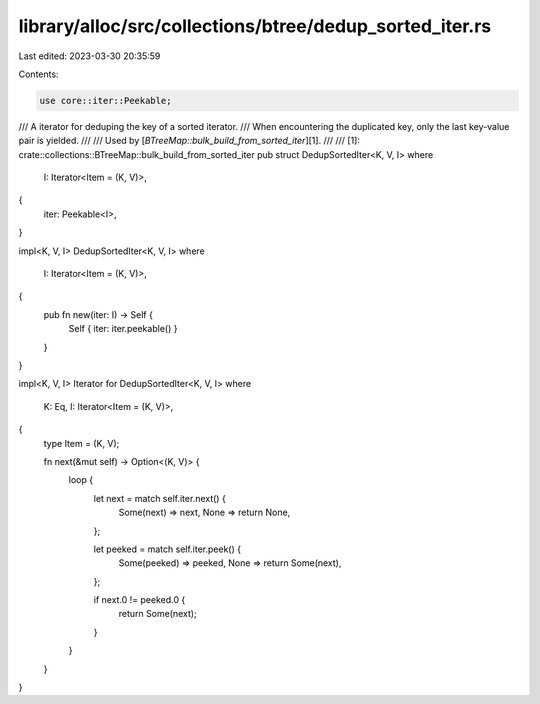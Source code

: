 library/alloc/src/collections/btree/dedup_sorted_iter.rs
========================================================

Last edited: 2023-03-30 20:35:59

Contents:

.. code-block:: rs

    use core::iter::Peekable;

/// A iterator for deduping the key of a sorted iterator.
/// When encountering the duplicated key, only the last key-value pair is yielded.
///
/// Used by [`BTreeMap::bulk_build_from_sorted_iter`][1].
///
/// [1]: crate::collections::BTreeMap::bulk_build_from_sorted_iter
pub struct DedupSortedIter<K, V, I>
where
    I: Iterator<Item = (K, V)>,
{
    iter: Peekable<I>,
}

impl<K, V, I> DedupSortedIter<K, V, I>
where
    I: Iterator<Item = (K, V)>,
{
    pub fn new(iter: I) -> Self {
        Self { iter: iter.peekable() }
    }
}

impl<K, V, I> Iterator for DedupSortedIter<K, V, I>
where
    K: Eq,
    I: Iterator<Item = (K, V)>,
{
    type Item = (K, V);

    fn next(&mut self) -> Option<(K, V)> {
        loop {
            let next = match self.iter.next() {
                Some(next) => next,
                None => return None,
            };

            let peeked = match self.iter.peek() {
                Some(peeked) => peeked,
                None => return Some(next),
            };

            if next.0 != peeked.0 {
                return Some(next);
            }
        }
    }
}



